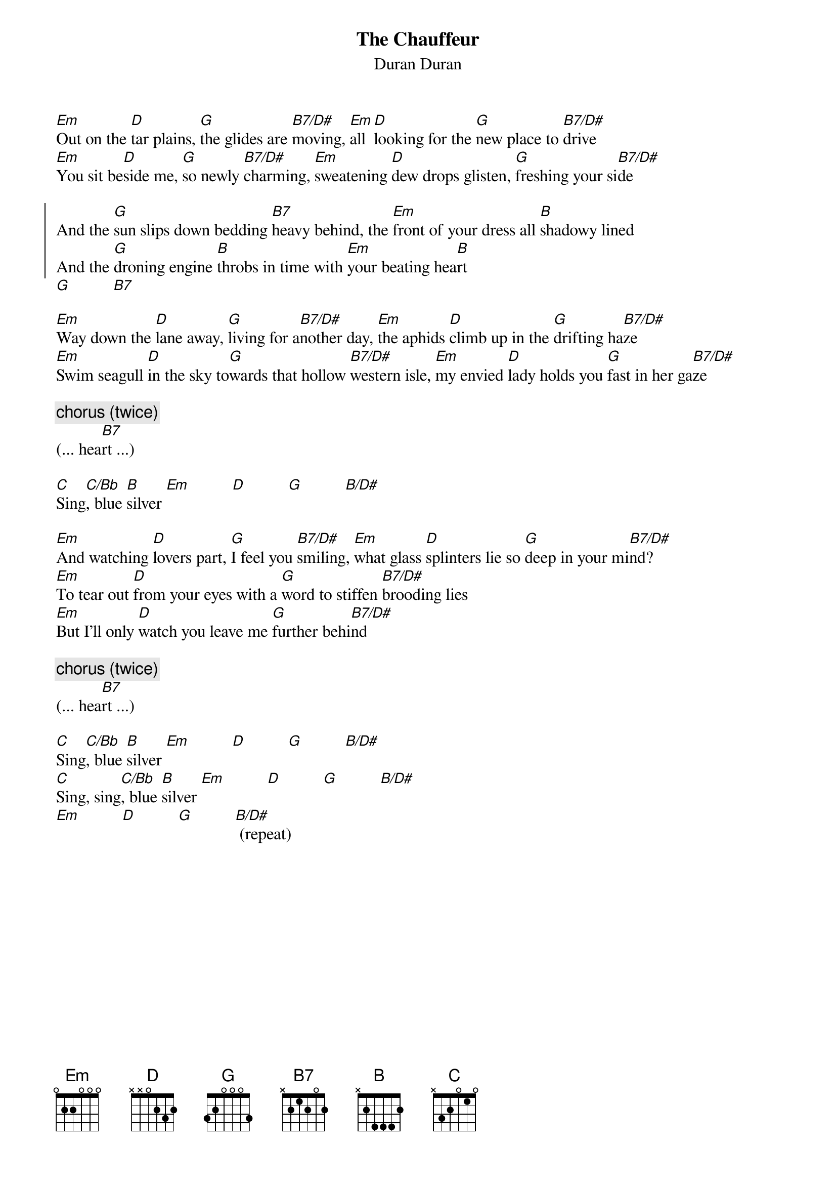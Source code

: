 # Mario Dorion (Mario.Dorion@Canada.Sun.Com)
{title: The Chauffeur}
{subtitle: Duran Duran}
{define: B7/D# 1 -1 2 0 2 1 -1}
{define: C/Bb 1 0 1 0 2 1 -1}
{define: B/D# 1 2 4 4 4 -1 -1}

[Em]Out on the [D]tar plains, [G]the glides are [B7/D#]moving, [Em]all [D]looking for the [G]new place to [B7/D#]drive
[Em]You sit be[D]side me, [G]so newly [B7/D#]charming, [Em]sweatening [D]dew drops glisten, [G]freshing your si[B7/D#]de

{start_of_chorus}
And the [G]sun slips down bedding [B7]heavy behind, the [Em]front of your dress all [B]shadowy lined
And the [G]droning engine [B]throbs in time with [Em]your beating hea[B]rt
{end_of_chorus}
[G]          [B7]

[Em]Way down the [D]lane away, [G]living for a[B7/D#]nother day, [Em]the aphids [D]climb up in the [G]drifting ha[B7/D#]ze
[Em]Swim seagull [D]in the sky to[G]wards that hollow [B7/D#]western isle, [Em]my envied [D]lady holds you [G]fast in her ga[B7/D#]ze

{comment: chorus (twice)}
(... hea[B7]rt ...)

[C]Sing[C/Bb], blue [B]silver [Em]          [D]          [G]          [B/D#]

[Em]And watching [D]lovers part, [G]I feel you [B7/D#]smiling, [Em]what glass [D]splinters lie so [G]deep in your mi[B7/D#]nd?
[Em]To tear out [D]from your eyes with a [G]word to stiffen [B7/D#]brooding lies
[Em]But I'll only [D]watch you leave me [G]further behi[B7/D#]nd

{comment: chorus (twice)}
(... hea[B7]rt ...)

[C]Sing[C/Bb], blue [B]silver [Em]          [D]          [G]          [B/D#]
[C]Sing, sing[C/Bb], blue [B]silver [Em]          [D]          [G]          [B/D#]
[Em]          [D]          [G]          [B/D#] (repeat)
